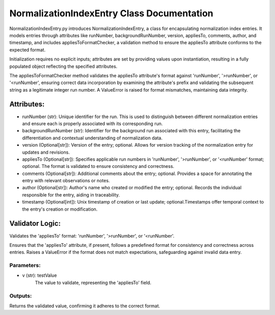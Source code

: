 NormalizationIndexEntry Class Documentation
===========================================

NormalizationIndexEntry.py introduces NormalizationIndexEntry, a class for encapsulating normalization index entries. It models entries through
attributes like runNumber, backgroundRunNumber, version, appliesTo, comments, author, and timestamp, and includes appliesToFormatChecker, a
validation method to ensure the appliesTo attribute conforms to the expected format.

Initialization requires no explicit inputs; attributes are set by providing values upon instantiation, resulting in a fully populated object
reflecting the specified attributes.

The appliesToFormatChecker method validates the appliesTo attribute's format against 'runNumber', '>runNumber', or '<runNumber', ensuring correct
data incorporation by examining the attribute's prefix and validating the subsequent string as a legitimate integer run number. A ValueError is
raised for format mismatches, maintaining data integrity.


Attributes:
-----------

- runNumber (str): Unique identifier for the run. This is used to distinguish between
  different normalization entries and ensure each is properly associated with its
  corresponding run.

- backgroundRunNumber (str): Identifier for the background run associated with this entry,
  facilitating the differentiation and contextual understanding of normalization data.

- version (Optional[str]): Version of the entry; optional. Allows for version tracking of
  the normalization entry for updates and revisions.

- appliesTo (Optional[str]): Specifies applicable run numbers in 'runNumber', '>runNumber',
  or '<runNumber' format; optional. The format is validated to ensure consistency and
  correctness.

- comments (Optional[str]): Additional comments about the entry; optional. Provides a space
  for annotating the entry with relevant observations or notes.

- author (Optional[str]): Author's name who created or modified the entry; optional. Records
  the individual responsible for the entry, aiding in traceability.

- timestamp (Optional[int]): Unix timestamp of creation or last update; optional.Timestamps
  offer temporal context to the entry's creation or modification.


Validator Logic:
----------------

Validates the 'appliesTo' format: 'runNumber', '>runNumber', or '<runNumber'.

Ensures that the 'appliesTo' attribute, if present, follows a predefined format for
consistency and correctness across entries. Raises a ValueError if the format does not
match expectations, safeguarding against invalid data entry.


Parameters:
'''''''''''

- v (str): testValue
    The value to validate, representing the 'appliesTo' field.


Outputs:
''''''''

Returns the validated value, confirming it adheres to the correct format.
